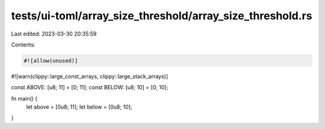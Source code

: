 tests/ui-toml/array_size_threshold/array_size_threshold.rs
==========================================================

Last edited: 2023-03-30 20:35:59

Contents:

.. code-block:: rs

    #![allow(unused)]
#![warn(clippy::large_const_arrays, clippy::large_stack_arrays)]

const ABOVE: [u8; 11] = [0; 11];
const BELOW: [u8; 10] = [0; 10];

fn main() {
    let above = [0u8; 11];
    let below = [0u8; 10];
}


